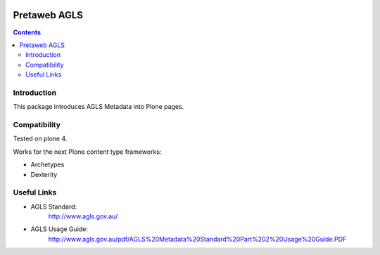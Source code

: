 .. image:: https://travis-ci.org/pretaweb/pretaweb.agls.png?branch=master
    :target: http://travis-ci.org/pretaweb/pretaweb.agls

=============
Pretaweb AGLS
=============

.. contents::

Introduction
============

This package introduces AGLS Metadata into Plone pages.

Compatibility
=============

Tested on plone 4.

Works for the next Plone content type frameworks:

* Archetypes

* Dexterity

Useful Links
============

* AGLS Standard:
    http://www.agls.gov.au/

* AGLS Usage Guide:
    http://www.agls.gov.au/pdf/AGLS%20Metadata%20Standard%20Part%202%20Usage%20Guide.PDF
